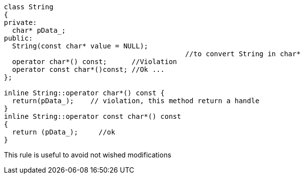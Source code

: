 ----
class String 
{
private:
  char* pData_;
public:
  String(const char* value = NULL);    
                                            //to convert String in char*
  operator char*() const;      //Violation
  operator const char*()const; //Ok ...
};

inline String::operator char*() const {
  return(pData_);    // violation, this method return a handle
}
inline String::operator const char*() const 
{
  return (pData_);     //ok
}
----
This rule is useful to avoid not wished modifications
